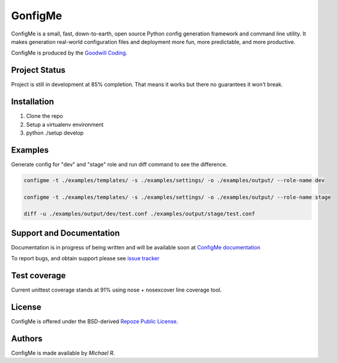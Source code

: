 GonfigMe
========

ConfigMe is a small, fast, down-to-earth, open source Python config generation
framework and command line utility. It makes generation real-world
configuration files and deployment more fun, more predictable, and more
productive.

ConfigMe is produced by the
`Goodwill Coding <http://github.com/goodwillcoding/configme>`_.

Project Status
--------------

Project is still in development at 85% completion. That means it works but
there no guarantees it won't break.


Installation
-------------

1. Clone the repo
2. Setup a virtualenv environment
3. python ./setup develop

Examples
--------

Generate config for "dev" and "stage" role and run diff command to see the
difference.

.. code ::

    configme -t ./examples/templates/ -s ./examples/settings/ -o ./examples/output/ --role-name dev

    configme -t ./examples/templates/ -s ./examples/settings/ -o ./examples/output/ --role-name stage

    diff -u ./examples/output/dev/test.conf ./examples/output/stage/test.conf

Support and Documentation
-------------------------

Documentation is in progress of being written and will be available soon at `ConfigMe documentation <http://configme.readthedocs.org/>`_

To report bugs, and obtain support please see `issue tracker <http://github.com/goodwillcoding/configme>`_

Test coverage
-------------

Current unittest coverage stands at 91% using nose + nosexcover line coverage
tool.

License
-------

ConfigMe is offered under the BSD-derived `Repoze Public License
<http://repoze.org/license.html>`_.

Authors
-------

ConfigMe is made available by `Michael R`.
